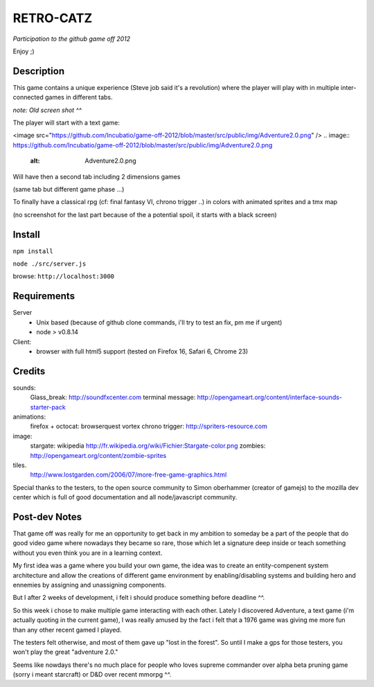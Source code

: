 ===========
RETRO-CATZ
===========
*Participation to the github game off 2012*

Enjoy ;)


Description
=========
This game contains a unique experience (Steve job said it's a revolution) where the player will play with in multiple
inter-connected games in different tabs.

*note: Old screen shot ^^*

The player will start with a text game: 

<image src="https://github.com/Incubatio/game-off-2012/blob/master/src/public/img/Adventure2.0.png" /> 
.. image:: https://github.com/Incubatio/game-off-2012/blob/master/src/public/img/Adventure2.0.png 
   :alt: Adventure2.0.png 

Will have then a second tab including 2 dimensions games

.. image:: src/public/img/cheated_pong.png

(same tab but different game phase ...)

.. image:: src/public/img/da_square_moon.png

To finally have a classical rpg (cf: final fantasy VI, chrono trigger ..) in colors with animated sprites and a tmx map

(no screenshot for the last part because of the a potential spoil, it starts with a black screen)



Install
=======

``npm install``

``node ./src/server.js``

browse: ``http://localhost:3000``


Requirements
============

Server
  - Unix based (because of github clone commands, i'll try to test an fix, pm me if urgent)
  - node > v0.8.14


Client:
  - browser with full html5 support (tested on Firefox 16, Safari 6, Chrome 23)



Credits
=======
sounds:
  Glass_break: http://soundfxcenter.com
  terminal message: http://opengameart.org/content/interface-sounds-starter-pack

animations:
  firefox + octocat: browserquest
  vortex chrono trigger: http://spriters-resource.com

image:
  stargate: wikipedia http://fr.wikipedia.org/wiki/Fichier:Stargate-color.png
  zombies: http://opengameart.org/content/zombie-sprites

tiles. 
  http://www.lostgarden.com/2006/07/more-free-game-graphics.html


Special thanks to the testers, to the open source community 
to Simon oberhammer (creator of gamejs)
to the mozilla dev center which is full of good documentation
and all node/javascript community.

Post-dev Notes
==============

That game off was really for me an opportunity to get back in my ambition to someday be a part of the people that do good
video game where nowadays they became so rare, those which let a signature deep inside or teach something without you 
even think you are in a learning context.

My first idea was a game where you build your own game, the idea was to create an entity-compenent system architecture 
and allow the creations of different game environment by enabling/disabling systems and building hero and ennemies by assigning
and unassigning components.
 
But I  after 2 weeks of development, i felt i should produce something before deadline ^^.

So this week i chose to make multiple game interacting with each other.
Lately I discovered Adventure, a text game (i'm actually quoting in the current game), I was really amused by the fact i
felt that a 1976 game was giving me more fun than any other recent gamed I played.

The testers felt otherwise, and most of them gave up "lost in the forest".  So until I make a gps for those testers, you won't play
the great "adventure 2.0."

Seems like nowdays there's no much place for people who loves supreme commander over alpha beta pruning game (sorry i meant starcraft) 
or D&D over recent mmorpg ^^. 
